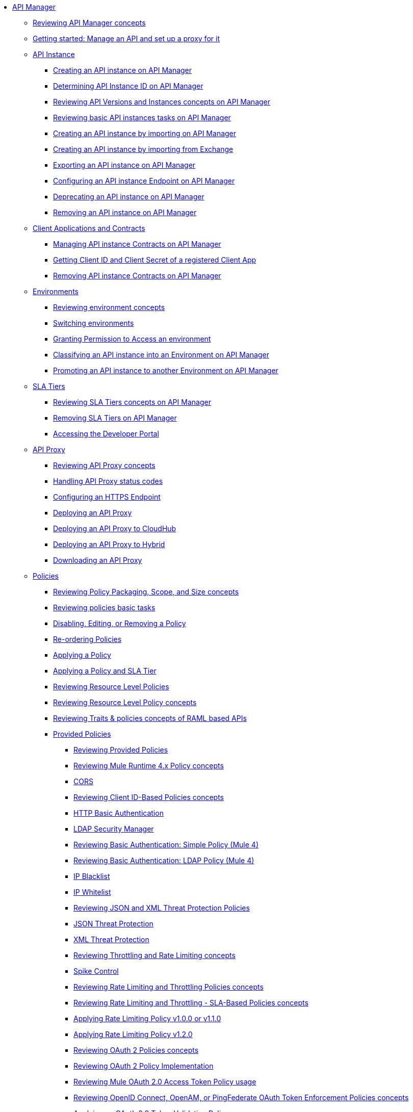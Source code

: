 // TOC File
* link:/api-manager/v/2.x/index[API Manager]
** link:/api-manager/v/2.x/latest-overview-concept[Reviewing API Manager concepts]
** link:/api-manager/v/2.x/getting-started-proxy[Getting started: Manage an API and set up a proxy for it]
+
// API Manager general
// API instance
** link:/api-manager/v/2.x/api-instance-landing-page[API Instance]
*** link:/api-manager/v/2.x/create-instance-task[Creating an API instance on API Manager]
*** link:/api-manager/v/2.x/find-api-id-task[Determining API Instance ID on API Manager]
*** link:/api-manager/v/2.x/manage-versions-instances-concept[Reviewing API Versions and Instances concepts on API Manager]
*** link:/api-manager/v/2.x/latest-tasks[Reviewing basic API instances tasks on API Manager]
*** link:/api-manager/v/2.x/import-api-task[Creating an API instance by importing on API Manager]
*** link:/api-manager/v/2.x/manage-exchange-api-task[Creating an API instance by importing from Exchange]
*** link:/api-manager/v/2.x/export-api-latest-task[Exporting an API instance on API Manager]
*** link:/api-manager/v/2.x/configure-api-task[Configuring an API instance Endpoint on API Manager]
*** link:/api-manager/v/2.x/deprecate-api-latest-task[Deprecating an API instance on API Manager]
*** link:/api-manager/v/2.x/delete-api-task[Removing an API instance on API Manager]
+
// Client Applications and Contracts
** link:/api-manager/v/2.x/api-contracts-landing-page[Client Applications and Contracts]
*** link:/api-manager/v/2.x/manage-client-apps-latest-task[Managing API instance Contracts on API Manager]
*** link:/api-manager/v/2.x/access-client-app-id-task[Getting Client ID and Client Secret of a registered Client App]
*** link:/api-manager/v/2.x/remove-client-app-latest-task[Removing API instance Contracts on API Manager]
+
// Environments
** link:/api-manager/v/2.x/api-environments-landing-page[Environments]
*** link:/api-manager/v/2.x/environments-concept[Reviewing environment concepts]
*** link:/api-manager/v/2.x/switch-environment-task[Switching environments]
*** link:/api-manager/v/2.x/environment-permission-task[Granting Permission to Access an environment]
*** link:/api-manager/v/2.x/classify-api-task[Classifying an API instance into an Environment on API Manager]
*** link:/api-manager/v/2.x/promote-api-task[Promoting an API instance to another Environment on API Manager]
+
// SLA tiers
** link:/api-manager/v/2.x/api-sla-tiers-landing-page[SLA Tiers]
*** link:/api-manager/v/2.x/defining-sla-tiers[Reviewing SLA Tiers concepts on API Manager]
*** link:/api-manager/v/2.x/delete-sla-tier-task[Removing SLA Tiers on API Manager]
*** link:/api-manager/v/2.x/access-developer-portal-task[Accessing the Developer Portal]
+
// API Proxy
** link:/api-manager/v/2.x/api-proxy-landing-page[API Proxy]
*** link:/api-manager/v/2.x/proxy-advantages[Reviewing API Proxy concepts]
*** link:/api-manager/v/2.x/wsdl-raml-http-proxy-reference[Handling API Proxy status codes]
*** link:/api-manager/v/2.x/https-reference[Configuring an HTTPS Endpoint]
*** link:/api-manager/v/2.x/proxy-latest-concept[Deploying an API Proxy]
*** link:/api-manager/v/2.x/proxy-deploy-cloudhub-latest-task[Deploying an API Proxy to CloudHub]
*** link:/api-manager/v/2.x/proxy-deploy-hybrid-latest-task[Deploying an API Proxy to Hybrid]
*** link:/api-manager/v/2.x/download-proxy-task[Downloading an API Proxy]
+
// Policies
** link:/api-manager/v/2.x/policies-landing-page[Policies]
*** link:/api-manager/v/2.x/policy-scope-size-concept[Reviewing Policy Packaging, Scope, and Size concepts]
*** link:/api-manager/v/2.x/basic-policy-tasks-index[Reviewing policies basic tasks]
*** link:/api-manager/v/2.x/disable-edit-remove-task[Disabling, Editing, or Removing a Policy]
*** link:/api-manager/v/2.x/re-order-policies-task[Re-ordering Policies]
*** link:/api-manager/v/2.x/using-policies[Applying a Policy]
*** link:/api-manager/v/2.x/tutorial-manage-an-api[Applying a Policy and SLA Tier]
*** link:/api-manager/v/2.x/resource-level-policies-about[Reviewing Resource Level Policies]
*** link:/api-manager/v/2.x/resource-level-policy-reference[Reviewing Resource Level Policy concepts]
*** link:/api-manager/v/2.x/prepare-raml-task[Reviewing Traits & policies concepts of RAML based APIs]
+
// Policies: OOTB
*** link:/api-manager/v/2.x/policies-ootb-landing-page[Provided Policies]
**** link:/api-manager/v/2.x/available-policies[Reviewing Provided Policies]
**** link:/api-manager/v/2.x/mule4-policy-reference[Reviewing Mule Runtime 4.x Policy concepts]
**** link:/api-manager/v/2.x/cors-policy[CORS]
**** link:/api-manager/v/2.x/client-id-based-policies[Reviewing Client ID-Based Policies concepts]
**** link:/api-manager/v/2.x/http-basic-authentication-policy[HTTP Basic Authentication]
**** link:/api-manager/v/2.x/ldap-security-manager[LDAP Security Manager]
**** link:/api-manager/v/2.x/basic-authentication-simple-concept[Reviewing Basic Authentication: Simple Policy (Mule 4)]
**** link:/api-manager/v/2.x/basic-authentication-ldap-concept[Reviewing Basic Authentication: LDAP Policy (Mule 4)]
**** link:/api-manager/v/2.x/ip-blacklist[IP Blacklist]
**** link:/api-manager/v/2.x/ip-whitelist[IP Whitelist]
**** link:/api-manager/v/2.x/json-xml-threat-policy[Reviewing JSON and XML Threat Protection Policies]
**** link:/api-manager/v/2.x/apply-configure-json-threat-task[JSON Threat Protection]
**** link:/api-manager/v/2.x/apply-configure-xml-threat-task[XML Threat Protection]
**** link:/api-manager/v/2.x/throttling-rate-limit-concept[Reviewing Throttling and Rate Limiting concepts]
**** link:/api-manager/v/2.x/spike-control-reference[Spike Control]
**** link:/api-manager/v/2.x/rate-limiting-and-throttling[Reviewing Rate Limiting and Throttling Policies concepts]
**** link:/api-manager/v/2.x/rate-limiting-and-throttling-sla-based-policies[Reviewing Rate Limiting and Throttling - SLA-Based Policies concepts]
**** link:/api-manager/v/2.x/configure-rate-limiting-task[Applying Rate Limiting Policy v1.0.0 or v1.1.0]
**** link:/api-manager/v/2.x/rate-limit-1.2.0-task[Applying Rate Limiting Policy v1.2.0]
**** link:/api-manager/v/2.x/oauth2-policies-new[Reviewing OAuth 2 Policies concepts]
**** link:/api-manager/v/2.x/oauth-policy-implementation-concept[Reviewing OAuth 2 Policy Implementation]
**** link:/api-manager/v/2.x/external-oauth-2.0-token-validation-policy[Reviewing Mule OAuth 2.0 Access Token Policy usage]
**** link:/api-manager/v/2.x/openam-oauth-token-enforcement-policy[Reviewing OpenID Connect, OpenAM, or PingFederate OAuth Token Enforcement Policies concepts]
**** link:/api-manager/v/2.x/apply-oauth-token-policy-task[Applying an OAuth 2.0 Token Validation Policy]
**** link:/api-manager/v/2.x/configure-oauth-proxy-task[Configuring the Proxy Connection to an OAuth Provider]
**** link:/api-manager/v/2.x/message-logging-policy[Message Logging]
**** link:/api-manager/v/2.x/header-inject-remove-task[Reviewing Header Injection and Removal Policy]
**** link:/api-manager/v/2.x/http-caching-policy[HTTP Caching]
+
// Policies: Custom
*** link:/api-manager/v/2.x/policies-custom-landing-page[Custom Policies]
**** link:/api-manager/v/2.x/custom-policy-getting-started[Getting started with Custom Policies development]
**** link:/api-manager/v/2.x/custom-policy-packaging-policy[Packaging a Custom Policy]
**** link:/api-manager/v/2.x/custom-policy-uploading-to-exchange[Uploading a Custom Policy to Exchange]
**** link:/api-manager/v/2.x/custom-policy-4-reference[Reviewing Custom Policy concepts]
**** link:/api-manager/v/2.x/http-policy-transform[Reviewing HTTP Policy Transform Extension]
**** link:/api-manager/v/2.x/add-remove-headers-concept[Adding/Removing headers Custom Policy example]
***** link:/api-manager/v/2.x/add-remove-headers-latest-task[Adding/Removing Headers Custom Policy]
***** link:/api-manager/v/2.x/add-remove-headers[Testing Adding/Removing headers Custom Policy example]
**** link:/api-manager/v/2.x/caching-in-a-custom-policy-mule-4[Caching in a Custom Policy for Mule 4]
+
// Policies: Custom Offline
*** link:/api-manager/v/2.x/policies-custom-offline-landing-page[Offline Custom Policies]
**** link:/api-manager/v/2.x/offline-policy-task[Applying Offline Custom Policies]
**** link:/api-manager/v/2.x/offline-remove-task[Removing Offline Custom Policies]
+
// Runtime
** link:/api-manager/v/2.x/runtime-agw-landing-page[Runtime]
*** link:/api-manager/v/2.x/api-gateway-capabilities-mule4[Reviewing API Gateway capabilities]
*** link:org-credentials-config-mule4[Configuring Organization Credentials in Mule Runtime 4]
*** link:org-credentials-config-mule3[Configuring Organization Credentials in Mule Runtime 3]
*** link:/api-manager/v/2.x/gatekeeper[Reviewing API Gateway Gatekeeper Enhanced Security Reference]
*** link:/api-manager/v/2.x/gatekeeper-task[Enabling API Gateway Gatekeeper]
*** link:/api-manager/v/2.x/api-auto-discovery-new-concept[Reviewing API Gateway API Autodiscovery concepts]
*** link:/api-manager/v/2.x/configure-autodiscovery-4-task[Configuring API Gateway API Autodiscovery in a Mule 4 Application]
*** link:/api-manager/v/2.x/configure-autodiscovery-3-task[Configuring API Gateway API Autodiscovery in a Mule 3 Application]
+
// Analytics
** link:/api-manager/v/2.x/analytics-landing-page[Analytics]
*** link:/api-manager/v/2.x/viewing-api-analytics[Reviewing Analytics usage]
*** link:/api-manager/v/2.x/analytics-concept[Reviewing Analytics FAQ]
*** link:/api-manager/v/2.x/analytics-chart[Reviewing API Manager Analytics charts usage]
*** link:/api-manager/v/2.x/analytics-event-api[Reviewing Analytics Event API]
*** link:/api-manager/v/2.x/analytics-event-forward[Reviewing Analytics Event Forwarding]
+
// Mule OAuth 2.0 provider
** link:/api-manager/v/2.x/mule-oauth-provider-landing-page[Mule oAuth 2.0 Provider]
*** link:/api-manager/v/2.x/oauth2-provider-configuration[Mule OAuth 2.0 Provider Configuration]
*** link:/api-manager/v/2.x/about-configure-api-for-oauth[OAuth 2.0 Policy Prerequisites]
*** link:/api-manager/v/2.x/external-oauth-2.0-token-validation-policy[Mule OAuth 2.0 Access Token Policy usage]
*** link:/api-manager/v/2.x/oauth-dance-about[OAuth 2.0 Dance]
*** link:/api-manager/v/2.x/oauth-grant-types-about[OAuth 2.0 Grant Types]
+
// Alerts
** link:/api-manager/v/2.x/alerts-landing-page[Alerts]
*** link:/api-manager/v/2.x/using-api-alerts[Reviewing Alerts concepts]
*** link:/api-manager/v/2.x/add-api-alert-task[Adding an API Alert]
*** link:/api-manager/v/2.x/test-alert-task[Testing an API Alert]
*** link:/api-manager/v/2.x/view-delete-alerts-task[Viewing and Deleting API Alerts]
*** link:/api-manager/v/2.x/edit-enable-disable-alerts-task[Editing, Enabling, or Disabling API Alerts]
+

